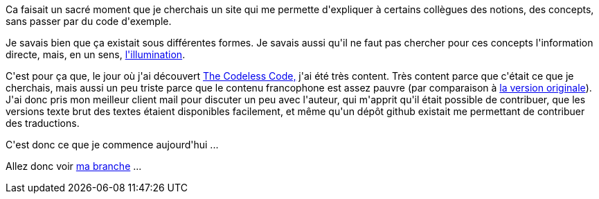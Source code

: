 :jbake-type: post
:jbake-status: published
:jbake-title: Les koans du codeur
:jbake-tags: concepts,zen,_mois_déc.,_année_2013
:jbake-date: 2013-12-03
:jbake-depth: ../../../../
:jbake-uri: wordpress/2013/12/03/les-koans-du-codeur.adoc
:jbake-excerpt: 
:jbake-source: https://riduidel.wordpress.com/2013/12/03/les-koans-du-codeur/
:jbake-style: wordpress

++++
<p>
Ca faisait un sacré moment que je cherchais un site qui me permette d'expliquer à certains collègues des notions, des concepts, sans passer par du code d'exemple.
</p>
<p>
Je savais bien que ça existait sous différentes formes. Je savais aussi qu'il ne faut pas chercher pour ces concepts l'information directe, mais, en un sens, <a href="https://fr.wikipedia.org/wiki/Éveil_spirituel#La_notion_hors_du_cadre_religieux">l'illumination</a>.
</p>
<p>
C'est pour ça que, le jour où j'ai découvert <a href="http://www.thecodelesscode.com/contents?lang=fr">The Codeless Code,</a> j'ai été très content. Très content parce que c'était ce que je cherchais, mais aussi un peu triste parce que le contenu francophone est assez pauvre (par comparaison à <a href="http://www.thecodelesscode.com/contents">la version originale</a>). J'ai donc pris mon meilleur client mail pour discuter un peu avec l'auteur, qui m'apprit qu'il était possible de contribuer, que les versions texte brut des textes étaient disponibles facilement, et même qu'un dépôt github existait me permettant de contribuer des traductions.
</p>
<p>
C'est donc ce que je commence aujourd'hui ...
</p>
<p>
Allez donc voir <a href="https://github.com/Riduidel/the-codeless-code/tree/first_translations">ma branche</a> ...
</p>
++++